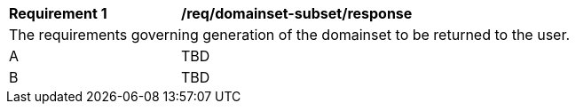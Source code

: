 [[req_domainset_subset-response]]
[width="90%",cols="2,6a"]
|===
^|*Requirement {counter:req-id}* |*/req/domainset-subset/response*
2+|The requirements governing generation of the domainset to be returned to the user.
^|A |TBD
^|B |TBD
|===
